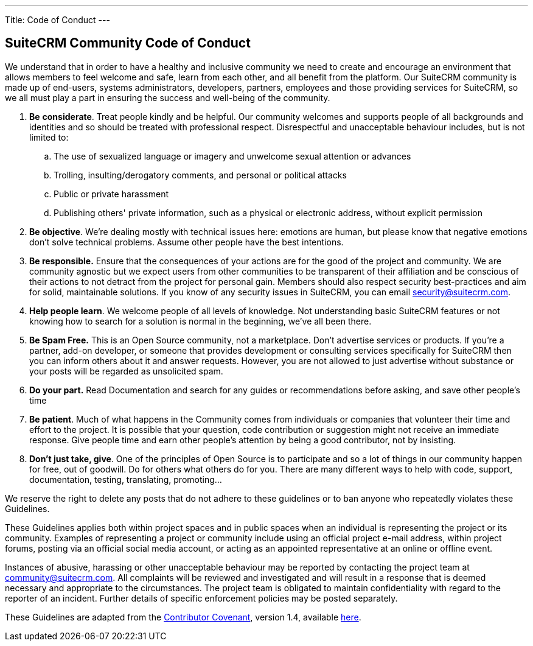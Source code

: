---
Title: Code of Conduct
---

== SuiteCRM Community Code of Conduct

We understand that in order to have a healthy and inclusive community we need to create and encourage an environment that allows members to feel welcome and safe, learn from each other, and all benefit from the platform. Our SuiteCRM community is made up of end-users, systems administrators, developers, partners, employees and those providing services for SuiteCRM, so we all must play a part in ensuring the success and well-being of the community.

. **Be** **considerate**. Treat people kindly and be helpful. Our community welcomes and supports people of all backgrounds and identities and so should be treated with professional respect. Disrespectful and unacceptable behaviour includes, but is not limited to:
.. The use of sexualized language or imagery and unwelcome sexual attention or advances
        
.. Trolling, insulting/derogatory comments, and personal or political attacks
        
.. Public or private harassment
        
.. Publishing others' private information, such as a physical or electronic address, without explicit permission
        
. **Be objective**. We’re dealing mostly with technical issues here: emotions are human, but please know that negative emotions don’t solve technical problems. Assume other people have the best intentions.
    
. **Be responsible.** Ensure that the consequences of your actions are for the good of the project and community.  We are community agnostic but we expect users from other communities to be transparent of their affiliation and be conscious of their actions to not detract from the project for personal gain. Members should also respect security best-practices and aim for solid, maintainable solutions. If you know of any security issues in SuiteCRM, you can email mailto:security@suitecrm.com[security@suitecrm.com].
    
. **Help people learn**. We welcome people of all levels of knowledge. Not understanding basic SuiteCRM features or not knowing how to search for a solution is normal in the beginning, we’ve all been there.
    
. **Be Spam Free.** This is an Open Source community, not a marketplace. Don’t advertise services or products. If you’re a partner, add-on developer, or someone that provides development or consulting services specifically for SuiteCRM then you can inform others about it and answer requests. However, you are not allowed to just advertise without substance or your posts will be regarded as unsolicited spam.
    
. **Do your part.** Read Documentation and search for any guides or recommendations before asking, and save other people's time
    
. **Be patient**. Much of what happens in the Community comes from individuals or companies that volunteer their time and effort to the project. It is possible that your question, code contribution or suggestion might not receive an immediate response. Give people time and earn other people’s attention by being a good contributor, not by insisting.
    
. **Don’t just take, give**. One of the principles of Open Source is to participate and so a lot of things in our community happen for free, out of goodwill. Do for others what others do for you. There are many different ways to help with code, support, documentation, testing, translating, promoting…
    

  
  

We reserve the right to delete any posts that do not adhere to these guidelines or to ban anyone who repeatedly violates these Guidelines.

These Guidelines applies both within project spaces and in public spaces when an individual is representing the project or its community. Examples of representing a project or community include using an official project e-mail address, within project forums, posting via an official social media account, or acting as an appointed representative at an online or offline event.

Instances of abusive, harassing or other unacceptable behaviour may be reported by contacting the project team at mailto:community@suitecrm.com[community@suitecrm.com]. All complaints will be reviewed and investigated and will result in a response that is deemed necessary and appropriate to the circumstances. The project team is obligated to maintain confidentiality with regard to the reporter of an incident. Further details of specific enforcement policies may be posted separately.

These Guidelines are adapted from the http://contributor-covenant.org/[Contributor Covenant], version 1.4, available http://contributor-covenant.org/version/1/4/[here].


